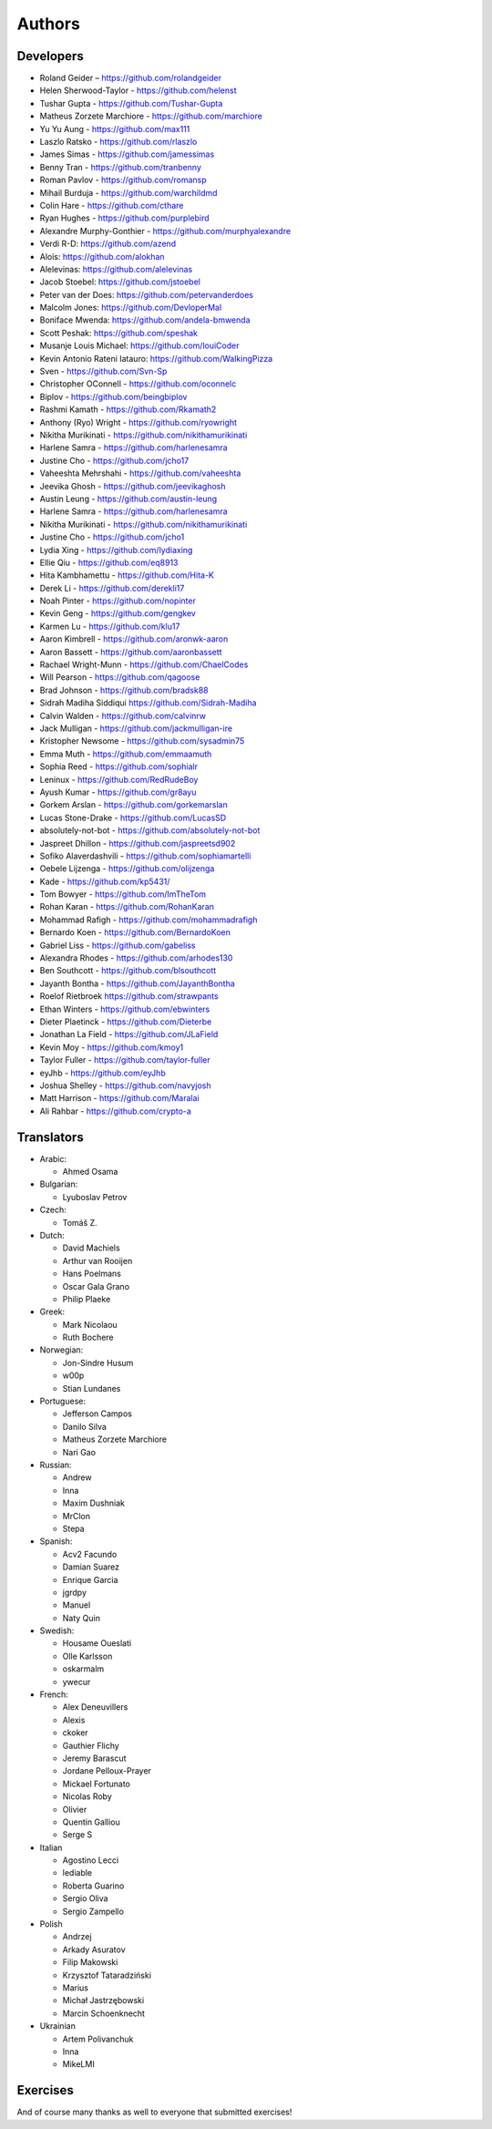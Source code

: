 Authors
=======

Developers
----------

* Roland Geider – https://github.com/rolandgeider
* Helen Sherwood-Taylor - https://github.com/helenst
* Tushar Gupta - https://github.com/Tushar-Gupta
* Matheus Zorzete Marchiore - https://github.com/marchiore
* Yu Yu Aung - https://github.com/max111
* Laszlo Ratsko - https://github.com/rlaszlo
* James Simas - https://github.com/jamessimas
* Benny Tran - https://github.com/tranbenny
* Roman Pavlov - https://github.com/romansp
* Mihail Burduja - https://github.com/warchildmd
* Colin Hare - https://github.com/cthare
* Ryan Hughes - https://github.com/purplebird
* Alexandre Murphy-Gonthier - https://github.com/murphyalexandre
* Verdi R-D: https://github.com/azend
* Alois: https://github.com/alokhan
* Alelevinas: https://github.com/alelevinas
* Jacob Stoebel: https://github.com/jstoebel
* Peter van der Does: https://github.com/petervanderdoes
* Malcolm Jones: https://github.com/DevloperMal
* Boniface Mwenda: https://github.com/andela-bmwenda
* Scott Peshak: https://github.com/speshak
* Musanje Louis Michael: https://github.com/louiCoder
* Kevin Antonio Rateni Iatauro: https://github.com/WalkingPizza
* Sven - https://github.com/Svn-Sp
* Christopher OConnell - https://github.com/oconnelc
* Biplov - https://github.com/beingbiplov
* Rashmi Kamath - https://github.com/Rkamath2
* Anthony (Ryo) Wright - https://github.com/ryowright
* Nikitha Murikinati - https://github.com/nikithamurikinati
* Harlene Samra - https://github.com/harlenesamra
* Justine Cho - https://github.com/jcho17
* Vaheeshta Mehrshahi - https://github.com/vaheeshta
* Jeevika Ghosh - https://github.com/jeevikaghosh
* Austin Leung - https://github.com/austin-leung
* Harlene Samra - https://github.com/harlenesamra
* Nikitha Murikinati - https://github.com/nikithamurikinati
* Justine Cho - https://github.com/jcho1
* Lydia Xing - https://github.com/lydiaxing
* Ellie Qiu - https://github.com/eq8913
* Hita Kambhamettu - https://github.com/Hita-K
* Derek Li - https://github.com/derekli17
* Noah Pinter - https://github.com/nopinter
* Kevin Geng - https://github.com/gengkev
* Karmen Lu - https://github.com/klu17
* Aaron Kimbrell - https://github.com/aronwk-aaron
* Aaron Bassett - https://github.com/aaronbassett
* Rachael Wright-Munn - https://github.com/ChaelCodes
* Will Pearson - https://github.com/qagoose
* Brad Johnson - https://github.com/bradsk88
* Sidrah Madiha Siddiqui https://github.com/Sidrah-Madiha
* Calvin Walden - https://github.com/calvinrw
* Jack Mulligan - https://github.com/jackmulligan-ire
* Kristopher Newsome - https://github.com/sysadmin75
* Emma Muth - https://github.com/emmaamuth
* Sophia Reed - https://github.com/sophialr
* Leninux - https://github.com/RedRudeBoy
* Ayush Kumar - https://github.com/gr8ayu
* Gorkem Arslan - https://github.com/gorkemarslan
* Lucas Stone-Drake - https://github.com/LucasSD
* absolutely-not-bot - https://github.com/absolutely-not-bot
* Jaspreet Dhillon - https://github.com/jaspreetsd902
* Sofiko Alaverdashvili - https://github.com/sophiamartelli
* Oebele Lijzenga - https://github.com/olijzenga
* Kade - https://github.com/kp5431/
* Tom Bowyer - https://github.com/ImTheTom
* Rohan Karan - https://github.com/RohanKaran
* Mohammad Rafigh - https://github.com/mohammadrafigh
* Bernardo Koen - https://github.com/BernardoKoen
* Gabriel Liss - https://github.com/gabeliss
* Alexandra Rhodes - https://github.com/arhodes130
* Ben Southcott - https://github.com/blsouthcott
* Jayanth Bontha - https://github.com/JayanthBontha
* Roelof Rietbroek  https://github.com/strawpants
* Ethan Winters - https://github.com/ebwinters
* Dieter Plaetinck - https://github.com/Dieterbe
* Jonathan La Field - https://github.com/JLaField
* Kevin Moy - https://github.com/kmoy1
* Taylor Fuller - https://github.com/taylor-fuller
* eyJhb - https://github.com/eyJhb
* Joshua Shelley - https://github.com/navyjosh
* Matt Harrison - https://github.com/Maralai
* Ali Rahbar - https://github.com/crypto-a


Translators
-----------

* Arabic:

  - Ahmed Osama

* Bulgarian:

  - Lyuboslav Petrov

* Czech:

  - Tomáš Z.

* Dutch:

  - David Machiels
  - Arthur van Rooijen
  - Hans Poelmans
  - Oscar Gala Grano
  - Philip Plaeke

* Greek:

  - Mark Nicolaou
  - Ruth Bochere

* Norwegian:

  - Jon-Sindre Husum
  - w00p
  - Stian Lundanes

* Portuguese:

  - Jefferson Campos
  - Danilo Silva
  - Matheus Zorzete Marchiore
  - Nari Gao

* Russian:

  - Andrew
  - Inna
  - Maxim Dushniak
  - MrClon
  - Stepa

* Spanish:

  - Acv2 Facundo
  - Damian Suarez
  - Enrique Garcia
  - jgrdpy
  - Manuel
  - Naty Quin

* Swedish:

  - Housame Oueslati
  - Olle Karlsson
  - oskarmalm
  - ywecur

* French:

  - Alex Deneuvillers
  - Alexis
  - ckoker
  - Gauthier Flichy
  - Jeremy Barascut
  - Jordane Pelloux-Prayer
  - Mickael Fortunato
  - Nicolas Roby
  - Olivier
  - Quentin Galliou
  - Serge S

* Italian

  - Agostino Lecci
  - lediable
  - Roberta Guarino
  - Sergio  Oliva
  - Sergio Zampello

* Polish

  - Andrzej
  - Arkady Asuratov
  - Filip Makowski
  - Krzysztof Tataradziński
  - Marius
  - Michał Jastrzębowski
  - Marcin Schoenknecht

* Ukrainian

  - Artem Polivanchuk
  - Inna
  - MikeLMI

Exercises
---------

And of course many thanks as well to everyone that submitted exercises!

